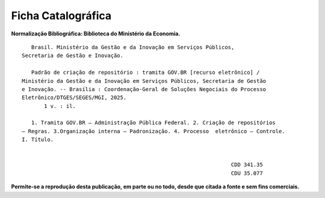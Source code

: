 Ficha Catalográfica
===================

**Normalização Bibliográfica: Biblioteca do Ministério da Economia.**

::
  
   
            Brasil. Ministério da Gestão e da Inovação em Serviços Públicos, 
         Secretaria de Gestão e Inovação. 
                                                
            Padrão de criação de repositório : tramita GOV.BR [recurso eletrônico] / 
         Ministério da Gestão e da Inovação em Serviços Públicos, Secretaria de Gestão 
         e Inovação. -- Brasília : Coordenação-Geral de Soluções Negociais do Processo 
         Eletrônico/DTGES/SEGES/MGI, 2025.
                1 v. : il.                                                                      
                                                                                             
            1. Tramita GOV.BR – Administração Pública Federal. 2. Criação de repositórios 
         – Regras. 3.Organização interna – Padronização. 4. Processo  eletrônico – Controle. 
         I. Título.
            

                                                                           CDD 341.35
                                                                           CDU 35.077 


      
**Permite-se a reprodução desta publicação, em parte ou no todo, desde que citada a fonte e sem fins comerciais.**
